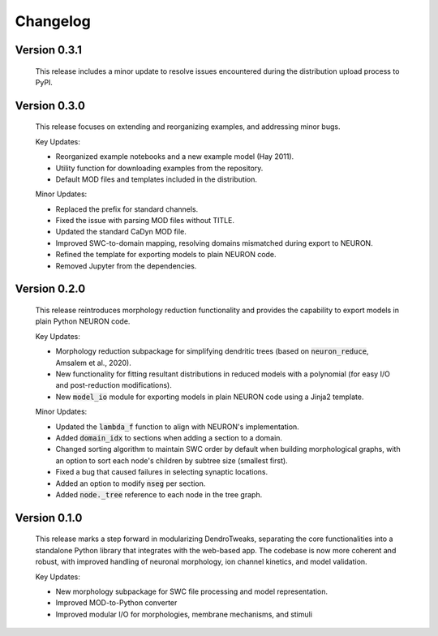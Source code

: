 Changelog
=============

Version 0.3.1
--------------
    This release includes a minor update to resolve issues encountered during the distribution upload process to PyPI.


Version 0.3.0
--------------

    This release focuses on extending and reorganizing examples, and addressing minor bugs.

    Key Updates:

    - Reorganized example notebooks and a new example model (Hay 2011).
    - Utility function for downloading examples from the repository.
    - Default MOD files and templates included in the distribution.

    Minor Updates:

    - Replaced the prefix for standard channels.
    - Fixed the issue with parsing MOD files without TITLE.
    - Updated the standard CaDyn MOD file.
    - Improved SWC-to-domain mapping, resolving domains mismatched during export to NEURON.
    - Refined the template for exporting models to plain NEURON code.
    - Removed Jupyter from the dependencies.


Version 0.2.0
--------------
    This release reintroduces morphology reduction functionality and provides the capability to export models in plain Python NEURON code.

    Key Updates:

    - Morphology reduction subpackage for simplifying dendritic trees (based on :code:`neuron_reduce`, Amsalem et al., 2020).
    - New functionality for fitting resultant distributions in reduced models with a polynomial (for easy I/O and post-reduction modifications).
    - New :code:`model_io` module for exporting models in plain NEURON code using a Jinja2 template.

    Minor Updates:

    - Updated the :code:`lambda_f` function to align with NEURON's implementation.
    - Added :code:`domain_idx` to sections when adding a section to a domain.
    - Changed sorting algorithm to maintain SWC order by default when building morphological graphs, with an option to sort each node's children by subtree size (smallest first).
    - Fixed a bug that caused failures in selecting synaptic locations.
    - Added an option to modify :code:`nseg` per section.
    - Added :code:`node._tree` reference to each node in the tree graph.


Version 0.1.0
-------------
    This release marks a step forward in modularizing DendroTweaks, separating the core functionalities into a standalone Python library that integrates with the web-based app. The codebase is now more coherent and robust, with improved handling of neuronal morphology, ion channel kinetics, and model validation.

    Key Updates:

    - New morphology subpackage for SWC file processing and model representation.
    - Improved MOD-to-Python converter
    - Improved modular I/O for morphologies, membrane mechanisms, and stimuli

